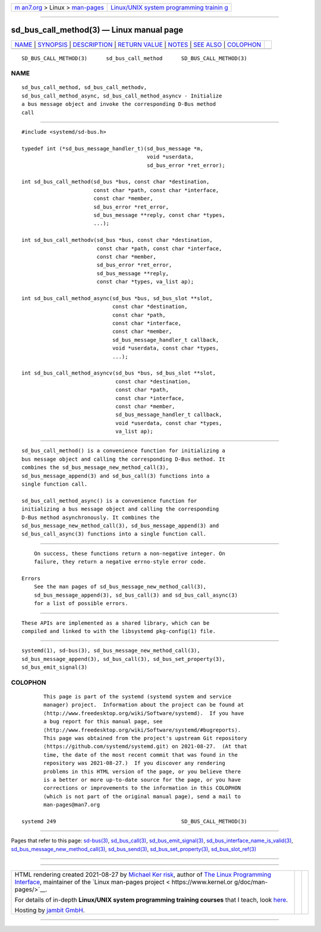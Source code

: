 .. container:: page-top

.. container:: nav-bar

   +----------------------------------+----------------------------------+
   | `m                               | `Linux/UNIX system programming   |
   | an7.org <../../../index.html>`__ | trainin                          |
   | > Linux >                        | g <http://man7.org/training/>`__ |
   | `man-pages <../index.html>`__    |                                  |
   +----------------------------------+----------------------------------+

--------------

sd_bus_call_method(3) — Linux manual page
=========================================

+-----------------------------------+-----------------------------------+
| `NAME <#NAME>`__ \|               |                                   |
| `SYNOPSIS <#SYNOPSIS>`__ \|       |                                   |
| `DESCRIPTION <#DESCRIPTION>`__ \| |                                   |
| `RETURN VALUE <#RETURN_VALUE>`__  |                                   |
| \| `NOTES <#NOTES>`__ \|          |                                   |
| `SEE ALSO <#SEE_ALSO>`__ \|       |                                   |
| `COLOPHON <#COLOPHON>`__          |                                   |
+-----------------------------------+-----------------------------------+
| .. container:: man-search-box     |                                   |
+-----------------------------------+-----------------------------------+

::

   SD_BUS_CALL_METHOD(3)      sd_bus_call_method      SD_BUS_CALL_METHOD(3)

NAME
-------------------------------------------------

::

          sd_bus_call_method, sd_bus_call_methodv,
          sd_bus_call_method_async, sd_bus_call_method_asyncv - Initialize
          a bus message object and invoke the corresponding D-Bus method
          call


---------------------------------------------------------

::

          #include <systemd/sd-bus.h>

          typedef int (*sd_bus_message_handler_t)(sd_bus_message *m,
                                                  void *userdata,
                                                  sd_bus_error *ret_error);

          int sd_bus_call_method(sd_bus *bus, const char *destination,
                                 const char *path, const char *interface,
                                 const char *member,
                                 sd_bus_error *ret_error,
                                 sd_bus_message **reply, const char *types,
                                 ...);

          int sd_bus_call_methodv(sd_bus *bus, const char *destination,
                                  const char *path, const char *interface,
                                  const char *member,
                                  sd_bus_error *ret_error,
                                  sd_bus_message **reply,
                                  const char *types, va_list ap);

          int sd_bus_call_method_async(sd_bus *bus, sd_bus_slot **slot,
                                       const char *destination,
                                       const char *path,
                                       const char *interface,
                                       const char *member,
                                       sd_bus_message_handler_t callback,
                                       void *userdata, const char *types,
                                       ...);

          int sd_bus_call_method_asyncv(sd_bus *bus, sd_bus_slot **slot,
                                        const char *destination,
                                        const char *path,
                                        const char *interface,
                                        const char *member,
                                        sd_bus_message_handler_t callback,
                                        void *userdata, const char *types,
                                        va_list ap);


---------------------------------------------------------------

::

          sd_bus_call_method() is a convenience function for initializing a
          bus message object and calling the corresponding D-Bus method. It
          combines the sd_bus_message_new_method_call(3),
          sd_bus_message_append(3) and sd_bus_call(3) functions into a
          single function call.

          sd_bus_call_method_async() is a convenience function for
          initializing a bus message object and calling the corresponding
          D-Bus method asynchronously. It combines the
          sd_bus_message_new_method_call(3), sd_bus_message_append(3) and
          sd_bus_call_async(3) functions into a single function call.


-----------------------------------------------------------------

::

          On success, these functions return a non-negative integer. On
          failure, they return a negative errno-style error code.

      Errors
          See the man pages of sd_bus_message_new_method_call(3),
          sd_bus_message_append(3), sd_bus_call(3) and sd_bus_call_async(3)
          for a list of possible errors.


---------------------------------------------------

::

          These APIs are implemented as a shared library, which can be
          compiled and linked to with the libsystemd pkg-config(1) file.


---------------------------------------------------------

::

          systemd(1), sd-bus(3), sd_bus_message_new_method_call(3),
          sd_bus_message_append(3), sd_bus_call(3), sd_bus_set_property(3),
          sd_bus_emit_signal(3)

COLOPHON
---------------------------------------------------------

::

          This page is part of the systemd (systemd system and service
          manager) project.  Information about the project can be found at
          ⟨http://www.freedesktop.org/wiki/Software/systemd⟩.  If you have
          a bug report for this manual page, see
          ⟨http://www.freedesktop.org/wiki/Software/systemd/#bugreports⟩.
          This page was obtained from the project's upstream Git repository
          ⟨https://github.com/systemd/systemd.git⟩ on 2021-08-27.  (At that
          time, the date of the most recent commit that was found in the
          repository was 2021-08-27.)  If you discover any rendering
          problems in this HTML version of the page, or you believe there
          is a better or more up-to-date source for the page, or you have
          corrections or improvements to the information in this COLOPHON
          (which is not part of the original manual page), send a mail to
          man-pages@man7.org

   systemd 249                                        SD_BUS_CALL_METHOD(3)

--------------

Pages that refer to this page: `sd-bus(3) <../man3/sd-bus.3.html>`__, 
`sd_bus_call(3) <../man3/sd_bus_call.3.html>`__, 
`sd_bus_emit_signal(3) <../man3/sd_bus_emit_signal.3.html>`__, 
`sd_bus_interface_name_is_valid(3) <../man3/sd_bus_interface_name_is_valid.3.html>`__, 
`sd_bus_message_new_method_call(3) <../man3/sd_bus_message_new_method_call.3.html>`__, 
`sd_bus_send(3) <../man3/sd_bus_send.3.html>`__, 
`sd_bus_set_property(3) <../man3/sd_bus_set_property.3.html>`__, 
`sd_bus_slot_ref(3) <../man3/sd_bus_slot_ref.3.html>`__

--------------

--------------

.. container:: footer

   +-----------------------+-----------------------+-----------------------+
   | HTML rendering        |                       | |Cover of TLPI|       |
   | created 2021-08-27 by |                       |                       |
   | `Michael              |                       |                       |
   | Ker                   |                       |                       |
   | risk <https://man7.or |                       |                       |
   | g/mtk/index.html>`__, |                       |                       |
   | author of `The Linux  |                       |                       |
   | Programming           |                       |                       |
   | Interface <https:     |                       |                       |
   | //man7.org/tlpi/>`__, |                       |                       |
   | maintainer of the     |                       |                       |
   | `Linux man-pages      |                       |                       |
   | project <             |                       |                       |
   | https://www.kernel.or |                       |                       |
   | g/doc/man-pages/>`__. |                       |                       |
   |                       |                       |                       |
   | For details of        |                       |                       |
   | in-depth **Linux/UNIX |                       |                       |
   | system programming    |                       |                       |
   | training courses**    |                       |                       |
   | that I teach, look    |                       |                       |
   | `here <https://ma     |                       |                       |
   | n7.org/training/>`__. |                       |                       |
   |                       |                       |                       |
   | Hosting by `jambit    |                       |                       |
   | GmbH                  |                       |                       |
   | <https://www.jambit.c |                       |                       |
   | om/index_en.html>`__. |                       |                       |
   +-----------------------+-----------------------+-----------------------+

--------------

.. container:: statcounter

   |Web Analytics Made Easy - StatCounter|

.. |Cover of TLPI| image:: https://man7.org/tlpi/cover/TLPI-front-cover-vsmall.png
   :target: https://man7.org/tlpi/
.. |Web Analytics Made Easy - StatCounter| image:: https://c.statcounter.com/7422636/0/9b6714ff/1/
   :class: statcounter
   :target: https://statcounter.com/
